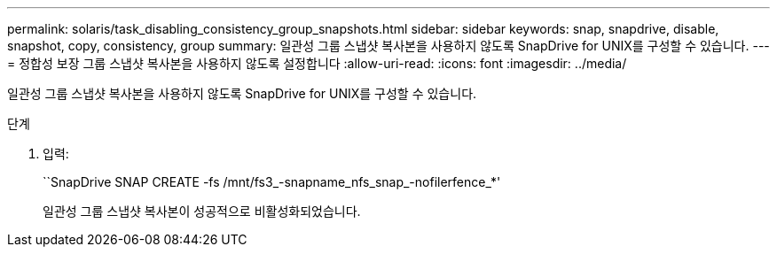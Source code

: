 ---
permalink: solaris/task_disabling_consistency_group_snapshots.html 
sidebar: sidebar 
keywords: snap, snapdrive, disable, snapshot, copy, consistency, group 
summary: 일관성 그룹 스냅샷 복사본을 사용하지 않도록 SnapDrive for UNIX를 구성할 수 있습니다. 
---
= 정합성 보장 그룹 스냅샷 복사본을 사용하지 않도록 설정합니다
:allow-uri-read: 
:icons: font
:imagesdir: ../media/


[role="lead"]
일관성 그룹 스냅샷 복사본을 사용하지 않도록 SnapDrive for UNIX를 구성할 수 있습니다.

.단계
. 입력:
+
``SnapDrive SNAP CREATE -fs /mnt/fs3_-snapname_nfs_snap_-nofilerfence_*'

+
일관성 그룹 스냅샷 복사본이 성공적으로 비활성화되었습니다.



